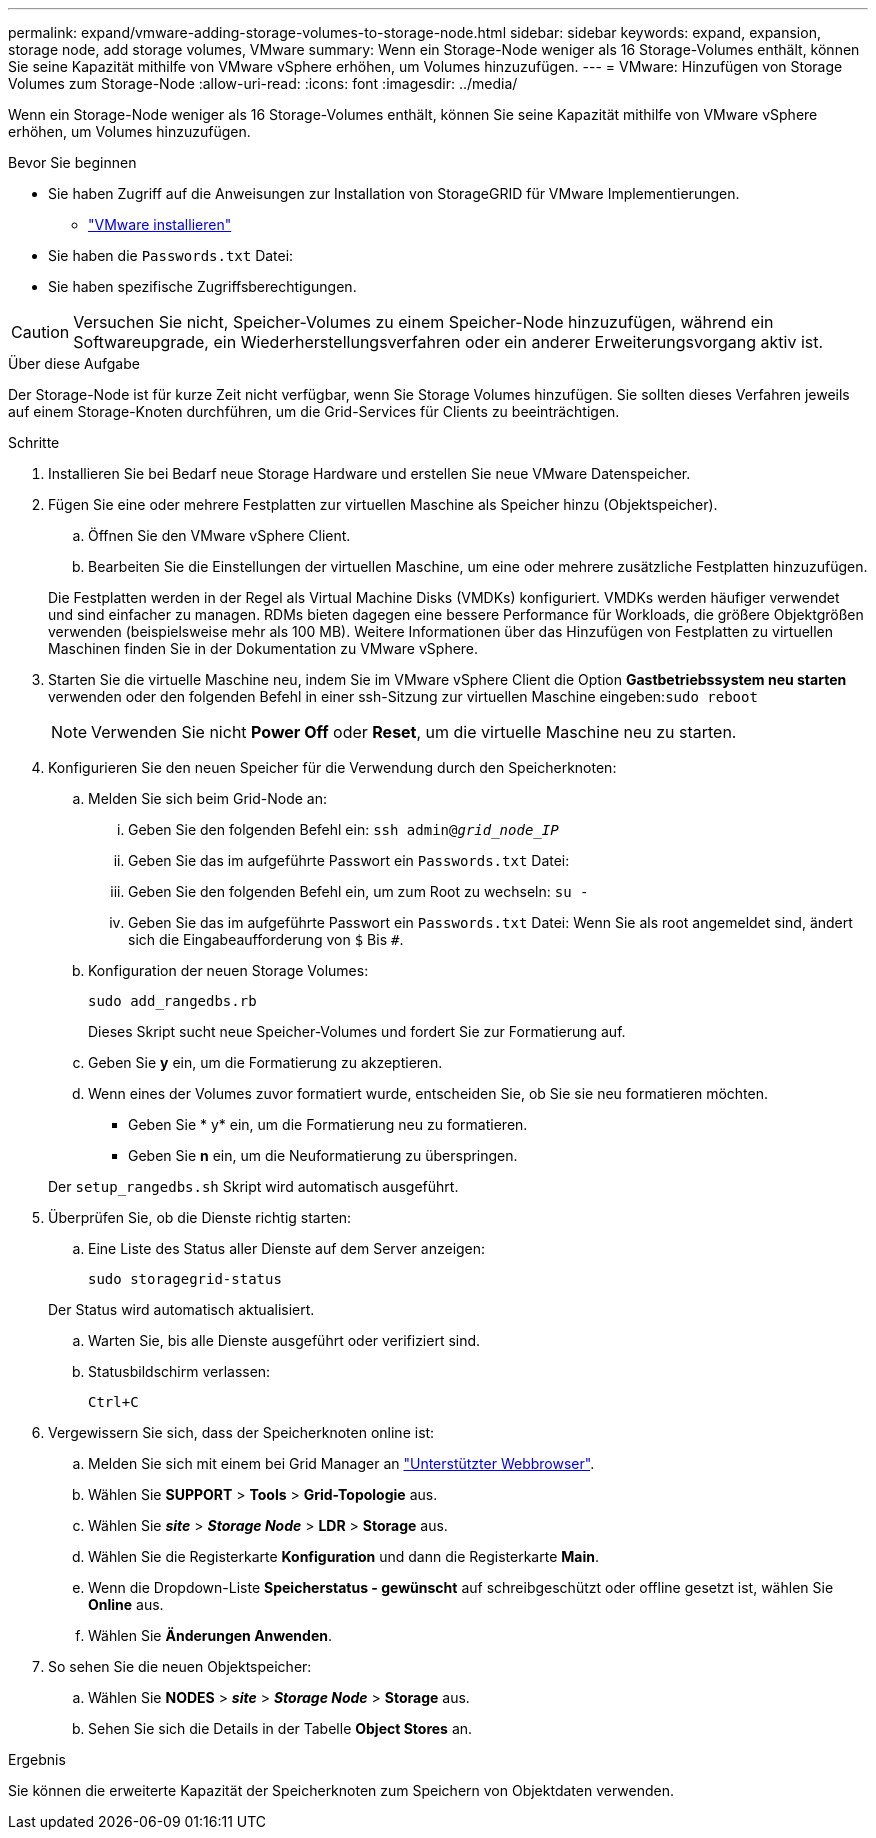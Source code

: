 ---
permalink: expand/vmware-adding-storage-volumes-to-storage-node.html 
sidebar: sidebar 
keywords: expand, expansion, storage node, add storage volumes, VMware 
summary: Wenn ein Storage-Node weniger als 16 Storage-Volumes enthält, können Sie seine Kapazität mithilfe von VMware vSphere erhöhen, um Volumes hinzuzufügen. 
---
= VMware: Hinzufügen von Storage Volumes zum Storage-Node
:allow-uri-read: 
:icons: font
:imagesdir: ../media/


[role="lead"]
Wenn ein Storage-Node weniger als 16 Storage-Volumes enthält, können Sie seine Kapazität mithilfe von VMware vSphere erhöhen, um Volumes hinzuzufügen.

.Bevor Sie beginnen
* Sie haben Zugriff auf die Anweisungen zur Installation von StorageGRID für VMware Implementierungen.
+
** link:../vmware/index.html["VMware installieren"]


* Sie haben die `Passwords.txt` Datei:
* Sie haben spezifische Zugriffsberechtigungen.



CAUTION: Versuchen Sie nicht, Speicher-Volumes zu einem Speicher-Node hinzuzufügen, während ein Softwareupgrade, ein Wiederherstellungsverfahren oder ein anderer Erweiterungsvorgang aktiv ist.

.Über diese Aufgabe
Der Storage-Node ist für kurze Zeit nicht verfügbar, wenn Sie Storage Volumes hinzufügen. Sie sollten dieses Verfahren jeweils auf einem Storage-Knoten durchführen, um die Grid-Services für Clients zu beeinträchtigen.

.Schritte
. Installieren Sie bei Bedarf neue Storage Hardware und erstellen Sie neue VMware Datenspeicher.
. Fügen Sie eine oder mehrere Festplatten zur virtuellen Maschine als Speicher hinzu (Objektspeicher).
+
.. Öffnen Sie den VMware vSphere Client.
.. Bearbeiten Sie die Einstellungen der virtuellen Maschine, um eine oder mehrere zusätzliche Festplatten hinzuzufügen.


+
Die Festplatten werden in der Regel als Virtual Machine Disks (VMDKs) konfiguriert. VMDKs werden häufiger verwendet und sind einfacher zu managen. RDMs bieten dagegen eine bessere Performance für Workloads, die größere Objektgrößen verwenden (beispielsweise mehr als 100 MB). Weitere Informationen über das Hinzufügen von Festplatten zu virtuellen Maschinen finden Sie in der Dokumentation zu VMware vSphere.

. Starten Sie die virtuelle Maschine neu, indem Sie im VMware vSphere Client die Option *Gastbetriebssystem neu starten* verwenden oder den folgenden Befehl in einer ssh-Sitzung zur virtuellen Maschine eingeben:``sudo reboot``
+

NOTE: Verwenden Sie nicht *Power Off* oder *Reset*, um die virtuelle Maschine neu zu starten.

. Konfigurieren Sie den neuen Speicher für die Verwendung durch den Speicherknoten:
+
.. Melden Sie sich beim Grid-Node an:
+
... Geben Sie den folgenden Befehl ein: `ssh admin@_grid_node_IP_`
... Geben Sie das im aufgeführte Passwort ein `Passwords.txt` Datei:
... Geben Sie den folgenden Befehl ein, um zum Root zu wechseln: `su -`
... Geben Sie das im aufgeführte Passwort ein `Passwords.txt` Datei: Wenn Sie als root angemeldet sind, ändert sich die Eingabeaufforderung von `$` Bis `#`.


.. Konfiguration der neuen Storage Volumes:
+
`sudo add_rangedbs.rb`

+
Dieses Skript sucht neue Speicher-Volumes und fordert Sie zur Formatierung auf.

.. Geben Sie *y* ein, um die Formatierung zu akzeptieren.
.. Wenn eines der Volumes zuvor formatiert wurde, entscheiden Sie, ob Sie sie neu formatieren möchten.
+
*** Geben Sie * y* ein, um die Formatierung neu zu formatieren.
*** Geben Sie *n* ein, um die Neuformatierung zu überspringen.




+
Der `setup_rangedbs.sh` Skript wird automatisch ausgeführt.

. Überprüfen Sie, ob die Dienste richtig starten:
+
.. Eine Liste des Status aller Dienste auf dem Server anzeigen:
+
`sudo storagegrid-status`

+
Der Status wird automatisch aktualisiert.

.. Warten Sie, bis alle Dienste ausgeführt oder verifiziert sind.
.. Statusbildschirm verlassen:
+
`Ctrl+C`



. Vergewissern Sie sich, dass der Speicherknoten online ist:
+
.. Melden Sie sich mit einem bei Grid Manager an link:../admin/web-browser-requirements.html["Unterstützter Webbrowser"].
.. Wählen Sie *SUPPORT* > *Tools* > *Grid-Topologie* aus.
.. Wählen Sie *_site_* > *_Storage Node_* > *LDR* > *Storage* aus.
.. Wählen Sie die Registerkarte *Konfiguration* und dann die Registerkarte *Main*.
.. Wenn die Dropdown-Liste *Speicherstatus - gewünscht* auf schreibgeschützt oder offline gesetzt ist, wählen Sie *Online* aus.
.. Wählen Sie *Änderungen Anwenden*.


. So sehen Sie die neuen Objektspeicher:
+
.. Wählen Sie *NODES* > *_site_* > *_Storage Node_* > *Storage* aus.
.. Sehen Sie sich die Details in der Tabelle *Object Stores* an.




.Ergebnis
Sie können die erweiterte Kapazität der Speicherknoten zum Speichern von Objektdaten verwenden.
